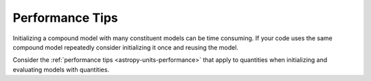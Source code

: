 
.. _astropy-modeling-performance:

Performance Tips
****************

Initializing a compound model with many constituent models can be time consuming.
If your code uses the same compound model repeatedly consider initializing it
once and reusing the model.

Consider the :ref:`performance tips <astropy-units-performance>` that apply to
quantities when initializing and evaluating models with quantities.
